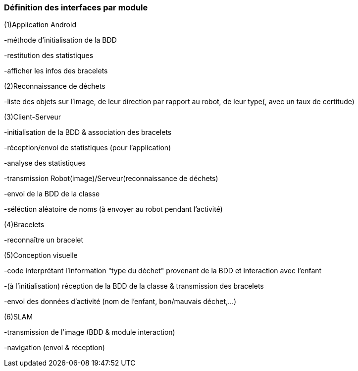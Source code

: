=== Définition des interfaces par module

(1)Application Android

-méthode d'initialisation de la BDD

-restitution des statistiques

-afficher les infos des bracelets


(2)Reconnaissance de déchets

-liste des objets sur l'image, de leur direction par rapport au robot, de leur type(, avec un taux de certitude)


(3)Client-Serveur

-initialisation de la BDD & association des bracelets

-réception/envoi de statistiques (pour l'application)

-analyse des statistiques

-transmission Robot(image)/Serveur(reconnaissance de déchets)

-envoi de la BDD de la classe

-séléction aléatoire de noms (à envoyer au robot pendant l'activité)


(4)Bracelets

-reconnaître un bracelet


(5)Conception visuelle

-code interprétant l'information "type du déchet" provenant de la BDD et interaction avec l'enfant

-(à l'initialisation) réception de la BDD de la classe & transmission des bracelets

-envoi des données d'activité (nom de l'enfant, bon/mauvais déchet,...)


(6)SLAM

-transmission de l'image (BDD & module interaction)

-navigation (envoi & réception)